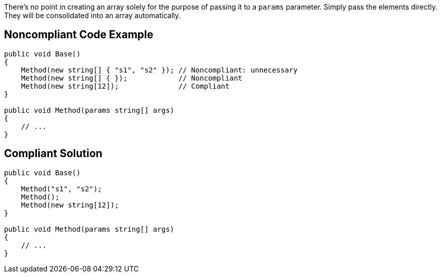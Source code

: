 There's no point in creating an array solely for the purpose of passing it to a `params` parameter. Simply pass the elements directly. They will be consolidated into an array automatically.

== Noncompliant Code Example

[source,csharp]
----
public void Base() 
{
    Method(new string[] { "s1", "s2" }); // Noncompliant: unnecessary
    Method(new string[] { });            // Noncompliant
    Method(new string[12]);              // Compliant
}

public void Method(params string[] args)
{
    // ...
}
----

== Compliant Solution

[source,csharp]
----
public void Base()
{
    Method("s1", "s2");
    Method();
    Method(new string[12]);
}

public void Method(params string[] args)
{
    // ...
}
----
